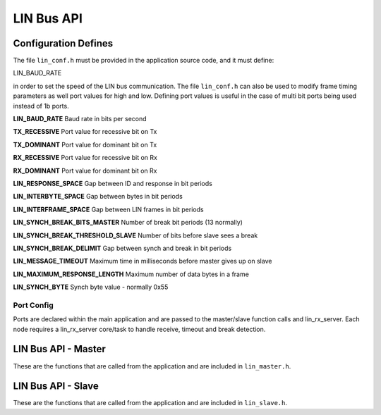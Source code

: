 .. _sec_api:

LIN Bus API
===========

.. _sec_conf_defines:

Configuration Defines
---------------------

The file ``lin_conf.h`` must be provided in the application source code, and it must define:

LIN_BAUD_RATE

in order to set the speed of the LIN bus communication. The file ``lin_conf.h`` can also be used to modify frame timing parameters as well port values for high and low. Defining port values is useful in the case of multi bit ports being used instead of 1b ports.

**LIN_BAUD_RATE**
Baud rate in bits per second

**TX_RECESSIVE**
Port value for recessive bit on Tx

**TX_DOMINANT**
Port value for dominant bit on Tx

**RX_RECESSIVE**
Port value for recessive bit on Rx

**RX_DOMINANT**
Port value for dominant bit on Rx

**LIN_RESPONSE_SPACE**
Gap between ID and response in bit periods

**LIN_INTERBYTE_SPACE**
Gap between bytes in bit periods

**LIN_INTERFRAME_SPACE**
Gap between LIN frames in bit periods

**LIN_SYNCH_BREAK_BITS_MASTER**
Number of break bit periods (13 normally)

**LIN_SYNCH_BREAK_THRESHOLD_SLAVE**
Number of bits before slave sees a break

**LIN_SYNCH_BREAK_DELIMIT**
Gap between synch and break in bit periods

**LIN_MESSAGE_TIMEOUT**
Maximum time in milliseconds before master gives up on slave

**LIN_MAXIMUM_RESPONSE_LENGTH**
Maximum number of data bytes in a frame

**LIN_SYNCH_BYTE**
Synch byte value - normally 0x55


Port Config
+++++++++++

Ports are declared within the main application and are passed to the master/slave function calls and lin_rx_server. Each node requires a lin_rx_server core/task to handle receive, timeout and break detection.

LIN Bus API - Master
--------------------

These are the functions that are called from the application and are included in ``lin_master.h``.

.. doxygenfunction:: lin_master_init
.. doxygenfunction:: lin_master_send_frame
.. doxygenfunction:: lin_master_request_frame
.. doxygenfunction:: lin_rx_server




LIN Bus API - Slave
--------------------

These are the functions that are called from the application and are included in ``lin_slave.h``.

.. doxygenfunction:: lin_slave_init
.. doxygenfunction:: lin_slave_wait_for_header
.. doxygenfunction:: lin_slave_send_response
.. doxygenfunction:: lin_slave_get_response
.. doxygenfunction:: lin_rx_server

